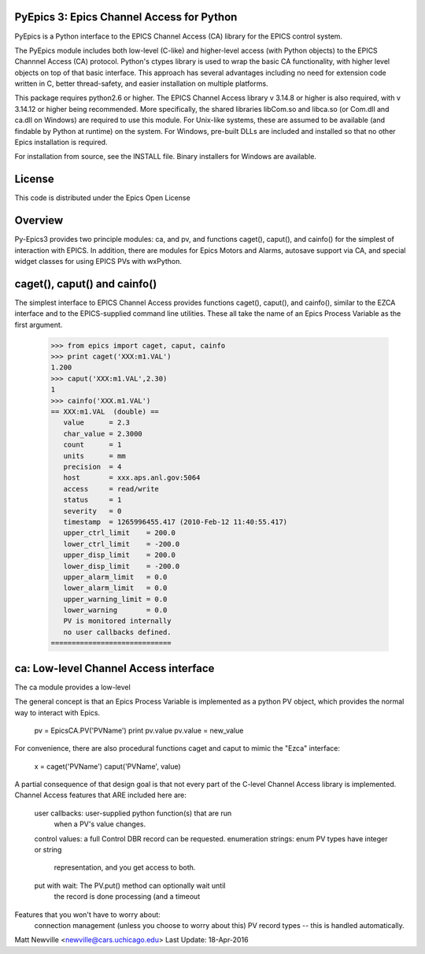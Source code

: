 .. image:: https://travis-ci.org/pyepics/pyepics.png
   :target: https://travis-ci.org/pyepics/pyepics

.. image:: https://zenodo.org/badge/4185/pyepics/pyepics.svg
   :target: https://zenodo.org/badge/latestdoi/4185/pyepics/pyepics


PyEpics 3:  Epics Channel Access for Python
============================================

PyEpics is a Python interface to the EPICS Channel Access (CA) library
for the EPICS control system.

The PyEpics module includes both low-level (C-like) and higher-level access
(with Python objects) to the EPICS Channnel Access (CA) protocol.  Python's
ctypes library is used to wrap the basic CA functionality, with higher
level objects on top of that basic interface.  This approach has several
advantages including no need for extension code written in C, better
thread-safety, and easier installation on multiple platforms.

This package requires python2.6 or higher.  The EPICS Channel Access
library v 3.14.8 or higher is also required, with v 3.14.12 or higher being
recommended. More specifically, the shared libraries libCom.so and libca.so
(or Com.dll and ca.dll on Windows) are required to use this module.  For
Unix-like systems, these are assumed to be available (and findable by
Python at runtime) on the system. For Windows, pre-built DLLs are included
and installed so that no other Epics installation is required.

For installation from source, see the INSTALL file. Binary installers for
Windows are available.

License
========

This code is distributed under the  Epics Open License

Overview
========

Py-Epics3 provides two principle modules: ca, and pv, and functions
caget(), caput(), and cainfo() for the simplest of interaction with EPICS.
In addition, there are modules for Epics Motors and Alarms, autosave support
via CA, and special widget classes for using EPICS PVs with wxPython.


caget(), caput() and cainfo()
=============================

The simplest interface to EPICS Channel Access provides functions caget(),
caput(), and cainfo(), similar to the EZCA interface and to the
EPICS-supplied command line utilities.  These all take the name of an Epics
Process Variable as the first argument.

    >>> from epics import caget, caput, cainfo
    >>> print caget('XXX:m1.VAL')
    1.200
    >>> caput('XXX:m1.VAL',2.30)
    1
    >>> cainfo('XXX.m1.VAL')
    == XXX:m1.VAL  (double) ==
       value      = 2.3
       char_value = 2.3000
       count      = 1
       units      = mm
       precision  = 4
       host       = xxx.aps.anl.gov:5064
       access     = read/write
       status     = 1
       severity   = 0
       timestamp  = 1265996455.417 (2010-Feb-12 11:40:55.417)
       upper_ctrl_limit    = 200.0
       lower_ctrl_limit    = -200.0
       upper_disp_limit    = 200.0
       lower_disp_limit    = -200.0
       upper_alarm_limit   = 0.0
       lower_alarm_limit   = 0.0
       upper_warning_limit = 0.0
       lower_warning       = 0.0
       PV is monitored internally
       no user callbacks defined.
    =============================

ca: Low-level Channel Access interface
======================================

The ca module provides a low-level

The general concept is that an Epics Process Variable is implemented as a
python PV object, which provides the normal way to interact with Epics.
     pv = EpicsCA.PV('PVName')
     print pv.value
     pv.value = new_value


For convenience, there are also procedural functions caget and caput to
mimic the "Ezca" interface:
   x = caget('PVName')
   caput('PVName', value)

A partial consequence of that design goal is that not every part of the
C-level Channel Access library is implemented.   Channel Access features
that ARE included here are:
     user callbacks:       user-supplied python function(s) that are run
			   when a PV's value changes.
     control values:       a full Control DBR record can be requested.
     enumeration strings:  enum PV types have integer or string
			   representation, and you get access to both.

     put with wait:        The PV.put() method can optionally wait until
			   the record is done processing (and a timeout

Features that you won't have to worry about:
     connection management (unless you choose to worry about this)
     PV record types -- this is handled automatically.


Matt Newville <newville@cars.uchicago.edu>
Last Update:  18-Apr-2016
